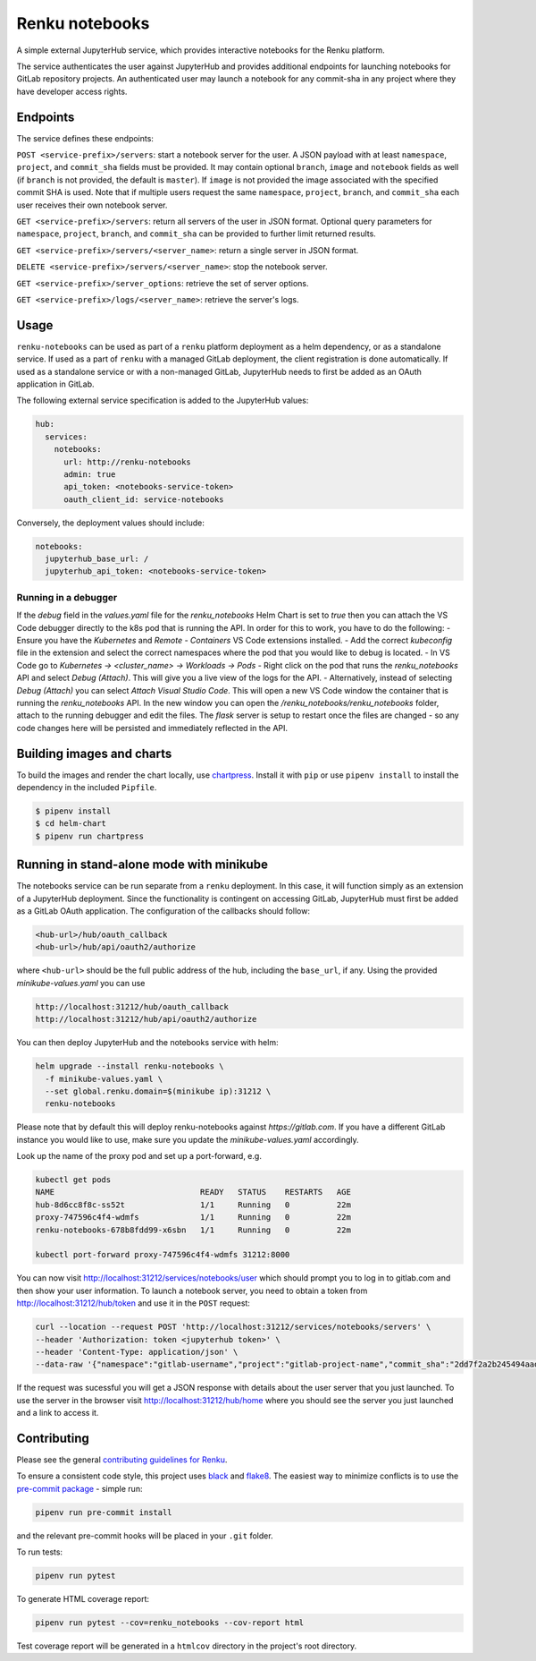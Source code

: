 Renku notebooks
===============

.. image:: https://github.com/SwissDataScienceCenter/renku-notebooks/workflows/CI/badge.svg
    :alt: CI
    :target: https://github.com/SwissDataScienceCenter/renku-notebooks/actions?query=branch%3Amaster+workflow%3ACI
    
.. image:: https://img.shields.io/badge/Conventional%20Commits-1.0.0-yellow.svg?style=flat-square
    :alt: Conventional Commits
    :target: https://conventionalcommits.org


A simple external JupyterHub service, which provides interactive notebooks for
the Renku platform.

The service authenticates the user against JupyterHub and provides additional
endpoints for launching notebooks for GitLab repository projects. An
authenticated user may launch a notebook for any commit-sha in any project
where they have developer access rights.


Endpoints
---------

The service defines these endpoints:

``POST <service-prefix>/servers``: start a notebook server for the user. A JSON
payload with at least ``namespace``, ``project``, and ``commit_sha`` fields must
be provided. It may contain optional ``branch``, ``image`` and ``notebook`` fields as well
(if ``branch`` is not provided, the default is ``master``). If ``image`` is not provided
the image associated with the specified commit SHA is used. Note that if multiple
users request the same ``namespace``, ``project``, ``branch``, and
``commit_sha`` each user receives their own notebook server.

``GET <service-prefix>/servers``: return all servers of the user in JSON format.
Optional query parameters for ``namespace``, ``project``, ``branch``, and
``commit_sha`` can be provided to further limit returned results.

``GET <service-prefix>/servers/<server_name>``: return a single server in JSON
format.

``DELETE <service-prefix>/servers/<server_name>``: stop the notebook server.

``GET <service-prefix>/server_options``: retrieve the set of server options.

``GET <service-prefix>/logs/<server_name>``: retrieve the server's logs.

Usage
-----

``renku-notebooks`` can be used as part of a ``renku`` platform deployment as a
helm dependency, or as a standalone service. If used as a part of ``renku`` with
a managed GitLab deployment, the client registration is done automatically.  If
used as a standalone service or with a non-managed GitLab, JupyterHub needs to
first be added as an OAuth application in GitLab.

The following external service specification is added to the JupyterHub values:

.. code-block:: yaml

    hub:
      services:
        notebooks:
          url: http://renku-notebooks
          admin: true
          api_token: <notebooks-service-token>
          oauth_client_id: service-notebooks

Conversely, the deployment values should include:

.. code-block:: yaml

    notebooks:
      jupyterhub_base_url: /
      jupyterhub_api_token: <notebooks-service-token>

Running in a debugger
~~~~~~~~~~~~~~~~~~~~~

If the `debug` field in the `values.yaml` file for the `renku_notebooks` Helm
Chart is set to `true` then you can attach the VS Code debugger directly to the
k8s pod that is running the API. In order for this to work, you have to do the 
following:
- Ensure you have the `Kubernetes` and `Remote - Containers` VS Code extensions
installed. 
- Add the correct `kubeconfig` file in the extension and select the correct
namespaces where the pod that you would like to debug is located.
- In VS Code go to `Kubernetes -> <cluster_name> -> Workloads -> Pods`
- Right click on the pod that runs the `renku_notebooks` API and select `Debug (Attach)`.
This will give you a live view of the logs for the API.
- Alternatively, instead of selecting `Debug (Attach)` you can select `Attach Visual Studio Code`.
This will open a new VS Code window the container that is running the `renku_notebooks` API. In the 
new window you can open the `/renku_notebooks/renku_notebooks` folder, attach to the 
running debugger and edit the files. The `flask` server is setup to restart once the files
are changed - so any code changes here will be persisted and immediately reflected in the API.

Building images and charts
--------------------------

To build the images and render the chart locally, use `chartpress
<https://github.com/jupyterhub/chartpress>`_. Install it with ``pip`` or use
``pipenv install`` to install the dependency in the included ``Pipfile``.

.. code-block:: console

    $ pipenv install
    $ cd helm-chart
    $ pipenv run chartpress


Running in stand-alone mode with minikube
-----------------------------------------

The notebooks service can be run separate from a ``renku`` deployment. In this
case, it will function simply as an extension of a JupyterHub deployment.
Since the functionality is contingent on accessing GitLab, JupyterHub must
first be added as a GitLab OAuth application. The configuration of the
callbacks should follow:

.. code-block::

    <hub-url>/hub/oauth_callback
    <hub-url>/hub/api/oauth2/authorize

where ``<hub-url>`` should be the full public address of the hub, including the
``base_url``, if any. Using the provided `minikube-values.yaml` you can use

.. code-block::

    http://localhost:31212/hub/oauth_callback
    http://localhost:31212/hub/api/oauth2/authorize

You can then deploy JupyterHub and the notebooks service with helm:

.. code-block:: console

    helm upgrade --install renku-notebooks \
      -f minikube-values.yaml \
      --set global.renku.domain=$(minikube ip):31212 \
      renku-notebooks

Please note that by default this will deploy renku-notebooks against `https://gitlab.com`.
If you have a different GitLab instance you would like to use, make sure you update
the `minikube-values.yaml` accordingly.

Look up the name of the proxy pod and set up a port-forward, e.g.

.. code-block:: console

    kubectl get pods
    NAME                               READY   STATUS    RESTARTS   AGE
    hub-8d6cc8f8c-ss52t                1/1     Running   0          22m
    proxy-747596c4f4-wdmfs             1/1     Running   0          22m
    renku-notebooks-678b8fdd99-x6sbn   1/1     Running   0          22m

    kubectl port-forward proxy-747596c4f4-wdmfs 31212:8000

You can now visit http://localhost:31212/services/notebooks/user
which should prompt you to log in to gitlab.com and then show your 
user information. To launch a notebook server, you need to obtain a token from
http://localhost:31212/hub/token and use it in the ``POST`` request:

.. code-block:: console

    curl --location --request POST 'http://localhost:31212/services/notebooks/servers' \
    --header 'Authorization: token <jupyterhub token>' \
    --header 'Content-Type: application/json' \
    --data-raw '{"namespace":"gitlab-username","project":"gitlab-project-name","commit_sha":"2dd7f2a2b245494aad2365c8d56e6474600c7efa"}'

If the request was sucessful you will get a JSON response with details 
about the user server that you just launched. To use the server in the 
browser visit http://localhost:31212/hub/home where you should 
see the server you just launched and a link to access it.

Contributing
------------

Please see the general `contributing guidelines for
Renku <https://github.com/SwissDataScienceCenter/renku/blob/master/CONTRIBUTING.rst>`_.


To ensure a consistent code style, this project uses
`black <https://github.com/python/black>`_ and
`flake8 <http://flake8.pycqa.org/en/latest/>`_. The easiest way to minimize
conflicts is to use the `pre-commit
package <https://github.com/pre-commit/pre-commit>`_ - simple run:

.. code-block:: console

    pipenv run pre-commit install

and the relevant pre-commit hooks will be placed in your ``.git`` folder.

To run tests:

.. code-block:: console

    pipenv run pytest

To generate HTML coverage report:

.. code-block:: console

    pipenv run pytest --cov=renku_notebooks --cov-report html

Test coverage report will be generated in a ``htmlcov`` directory in the project's
root directory.
